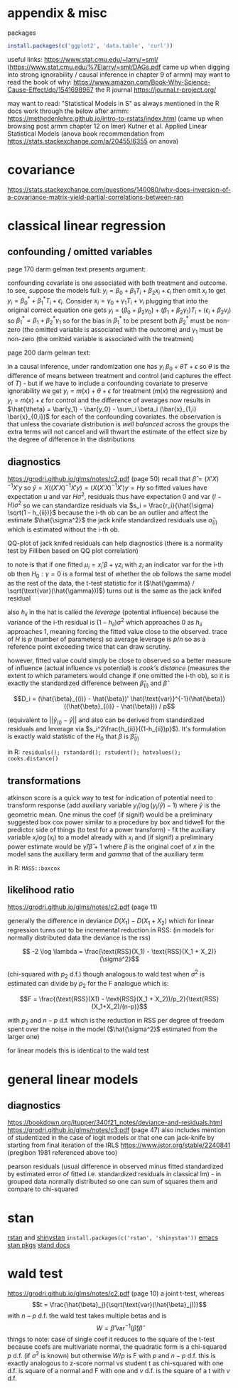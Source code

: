 :PROPERTIES:
#+TITLE: stats
#+PROPERTY: header-args:R :session *R:stats* :eval never-export :exports code
#+PROPERTY: header-args:python :session *Python[stats]* :eval never-export :exports code
#+EXPORT_EXCLUDE_TAGS: noexport
#+OPTIONS: num:nil
#+OPTIONS: ^:nil
#+OPTIONS: tex:imagemagick
:END:
* appendix & misc
packages
#+begin_src R
  install.packages(c('ggplot2', 'data.table', 'curl'))
#+end_src

useful links:
https://www.stat.cmu.edu/~larry/=sml/ (https://www.stat.cmu.edu/%7Elarry/=sml/DAGs.pdf came up when digging into strong ignorability / causal inference in chapter 9  of armm)
may want to read the book of why: https://www.amazon.com/Book-Why-Science-Cause-Effect/dp/1541698967
the R journal https://journal.r-project.org/

may want to read: "Statistical Models in S" as always mentioned in the R docs
work through the below after armm:
https://methodenlehre.github.io/intro-to-rstats/index.html (came up when browsing post armm chapter 12 on lmer)
Kutner et al. Applied Linear Statistical Models (anova book recommendation from https://stats.stackexchange.com/a/20455/6355 on anova)
* covariance
https://stats.stackexchange.com/questions/140080/why-does-inversion-of-a-covariance-matrix-yield-partial-correlations-between-ran
* classical linear regression
** confounding / omitted variables
page 170 darm gelman text presents argument:

confounding covariate is one associated with both treatment and outcome. to see, suppose the models full: $y_i = \beta_0 + \beta_1 T_i + \beta_2 x_i + \epsilon_i$ then omit $x_i$ to get $y_i = \beta_0^* + \beta_1^* T_i + \epsilon_i$. Consider $x_i = \gamma_0 + \gamma_1 T_i + \nu_i$
plugging that into the original correct equation one gets $y_i = (\beta_0 + \beta_2 \gamma_0) + (\beta_1 + \beta_2 \gamma_1) T_i + (\epsilon_i + \beta_2 \nu_i)$ so $\beta_1^* = \beta_1 + \beta_2^* \gamma_1$
so for the bias in $\beta_1^*$ to be present  both $\beta_2^*$ must be non-zero (the omitted variable is associated with the outcome) and $\gamma_1$ must be non-zero (the omitted variable is associated with the treatment)

page 200 darm gelman text:

in a causal inference, under randomization one has $y_i ~ \beta_0 + \theta T + \epsilon$ so $\theta$ is the difference of means between treatment and control (and captures the effect of $T$) - but if we have to include a confounding covariate to preserve ignorability we get
$y_i = m(x) + \theta + \epsilon$ for treatment ($m(x)$ the regression) and $y_i = m(x) + \epsilon$ for control and the difference of averages now results in $\hat{\theta} = \bar{y_1} - \bar{y_0} - \sum_i \beta_i (\bar{x}_{1,i} \bar{x}_{0,i})$ for each of the confounding covariates.
the observation is that unless the covariate distribution is /well balanced/ across the groups the extra terms will not cancel and will thwart the estimate of the effect size by the degree of difference in the distributions
** diagnostics
https://grodri.github.io/glms/notes/c2.pdf (page 50)
recall that $\hat{\beta} = (X'X)^{-1} X'y$ so $\hat{y} = X ((X'X)^{-1} X'y) = (X (X'X)^{-1} X')y = Hy$ so fitted values have expectation $u$ and var $H \sigma^2$, residuals thus have expectation 0 and var $(I-H)\sigma^2$ so we can standardize residuals via $s_i = \frac{r_i}{\hat{\sigma} \sqrt(1 - h_{ii})}$
because the i-th ob can be an outlier and affect the estimate $\hat{\sigma^2}$ the jack knife standardized residuals use $\hat{\sigma}_{(i)}$ which is estimated without the i-th ob.

QQ-plot of jack knifed residuals can help diagnostics (there is a normality test by Filliben based on QQ plot correlation)

to note is that if one fitted $\mu_i = x_i' \beta + \gamma z_i$ with $z_i$ an indicator var for the i-th ob then $H_0: \gamma = 0$ is a formal test of whether the ob follows the same model as the rest of the data, the t-test statistic for it ($\hat{\gamma} / \sqrt(\text{var}(\hat{\gamma}))$) turns out is the same as the jack knifed residual

also $h_{ii}$ in the hat is called the /leverage/ (potential influence) because the variance of the i-th residual is $(1 - h_{ii}) \sigma^2$ which approaches 0 as $h_{ii}$ approaches 1, meaning forcing the fitted value close to the observed. trace of $H$ is $p$ (number of parameters) so average leverage is $p / n$ so as a reference point exceeding twice that can draw scrutiny.

however, fitted value could simply be close to observed so a better measure of influence (actual influence vs potential) is /cook's distance/ (measures the extent to which parameters would change if one omitted the i-th ob), so it is exactly the standardized difference between $\hat{\beta}_{(i)}$ and $\hat{\beta}$

$$D_i = (\hat{\beta}_{(i)} - \hat{\beta})' \hat{\text{var}}^{-1}(\hat{\beta}) ((\hat{\beta}_{(i)} - \hat{\beta})) / p$$

(equivalent to $||\hat{y}_{(i)} - \hat{y}||$ and also can be derived from standardized residuals and leverage via $s_i^2\frac{h_{ii}}{(1-h_{ii})p}$). It's formulation is exactly wald statistic of the $H_0$ that $\beta$ is $\hat{\beta}_{(i)}$

in R: ~residuals(); rstandard(); rstudent(); hatvalues(); cooks.distance()~
** transformations
atkinson score is a quick way to test for indication of potential need to transform response (add auxiliary variable $y_i (\log(y_i / \tilde{y}) - 1)$ where $\tilde{y}$ is the geometric mean. One minus the coef (if signif) would be a preliminary suggested box cox power
similar to a procedure by box and tidwell for the predictor side of things (to test for a power transform) - fit the auxiliary variable $x_i \log(x_i)$ to a model already with $x_i$ and (if signif) a preliminary power estimate would be $\hat{\gamma} / \hat{\beta} +1$ where $\beta$ is the original coef of $x$ in the model sans the auxiliary term and $gamma$ that of the auxiliary term

in R: ~MASS::boxcox~
** likelihood ratio
https://grodri.github.io/glms/notes/c2.pdf (page 11)

generally the difference in deviance $D(X_1) - D(X_1 + X_2)$ which for linear regression turns out to be incremental reduction in RSS:
(in models for normally distributed data the deviance is the rss)

$$ -2 \log \lambda = \frac{\text{RSS}(X_1) - \text{RSS}(X_1 + X_2)}{\sigma^2}$$

(chi-squared with $p_2$ d.f.)  though analogous to wald test when $\sigma^2$ is estimated can divide by $p_2$ for the F analogue which is:

$$F = \frac{(\text{RSS}(X1) - \text{RSS}(X_1 + X_2))/p_2}{\text{RSS}(X_1+X_2)/(n-p)}$$

with $p_2$ and $n-p$ d.f. which is the reduction in RSS per degree of freedom spent over the noise in the model ($\hat{\sigma^2}$ estimated from the larger one)

for linear models this is identical to the wald test
* general linear models
** diagnostics
https://bookdown.org/ltupper/340f21_notes/deviance-and-residuals.html
https://grodri.github.io/glms/notes/c3.pdf (page 47) also includes mention of studentized in the case of logit models or that one can jack-knife by starting from final iteration of the IRLS
https://www.jstor.org/stable/2240841 (pregibon 1981 referenced above too)

pearson residuals (usual difference in observed minus fitted standardized by estimated error of fitted i.e. standardized residuals in classical lm) - in grouped data normally distributed so one can sum of squares them and compare to chi-squared

* stan
[[https://github.com/stan-dev/rstan/wiki/RStan-Getting-Started][rstan]] and [[https://github.com/stan-dev/shinystan][shinystan]] ~install.packages(c('rstan', 'shinystan'))~
[[https://github.com/stan-dev/stan-mode][emacs stan pkgs]]
[[https://mc-stan.org/users/documentation/][stand docs]]

* wald test
https://grodri.github.io/glms/notes/c2.pdf (page 10)
a joint t-test, whereas $$t = \frac{\hat{\beta}_j}{\sqrt(\text{var}(\hat{\beta}_j))}$$ with $n - p$ d.f. the wald test takes multiple betas and is  $$W = \hat{\beta}' \text{var}^{-1}(\hat{\beta}) \hat{\beta}$$
things to note:
case of single coef it reduces to the square of the t-test
because coefs are multivariate normal, the quadratic form is a chi-squared $p$ d.f.  (if $\sigma^2$ is known) but otherwise $W/p$ is F with $p$ and $n-p$ d.f.
this is exactly analogous to z-score normal vs student t as chi-squared with one d.f. is square of a normal and F with one and $v$ d.f. is the square of a t with $v$ d.f.
